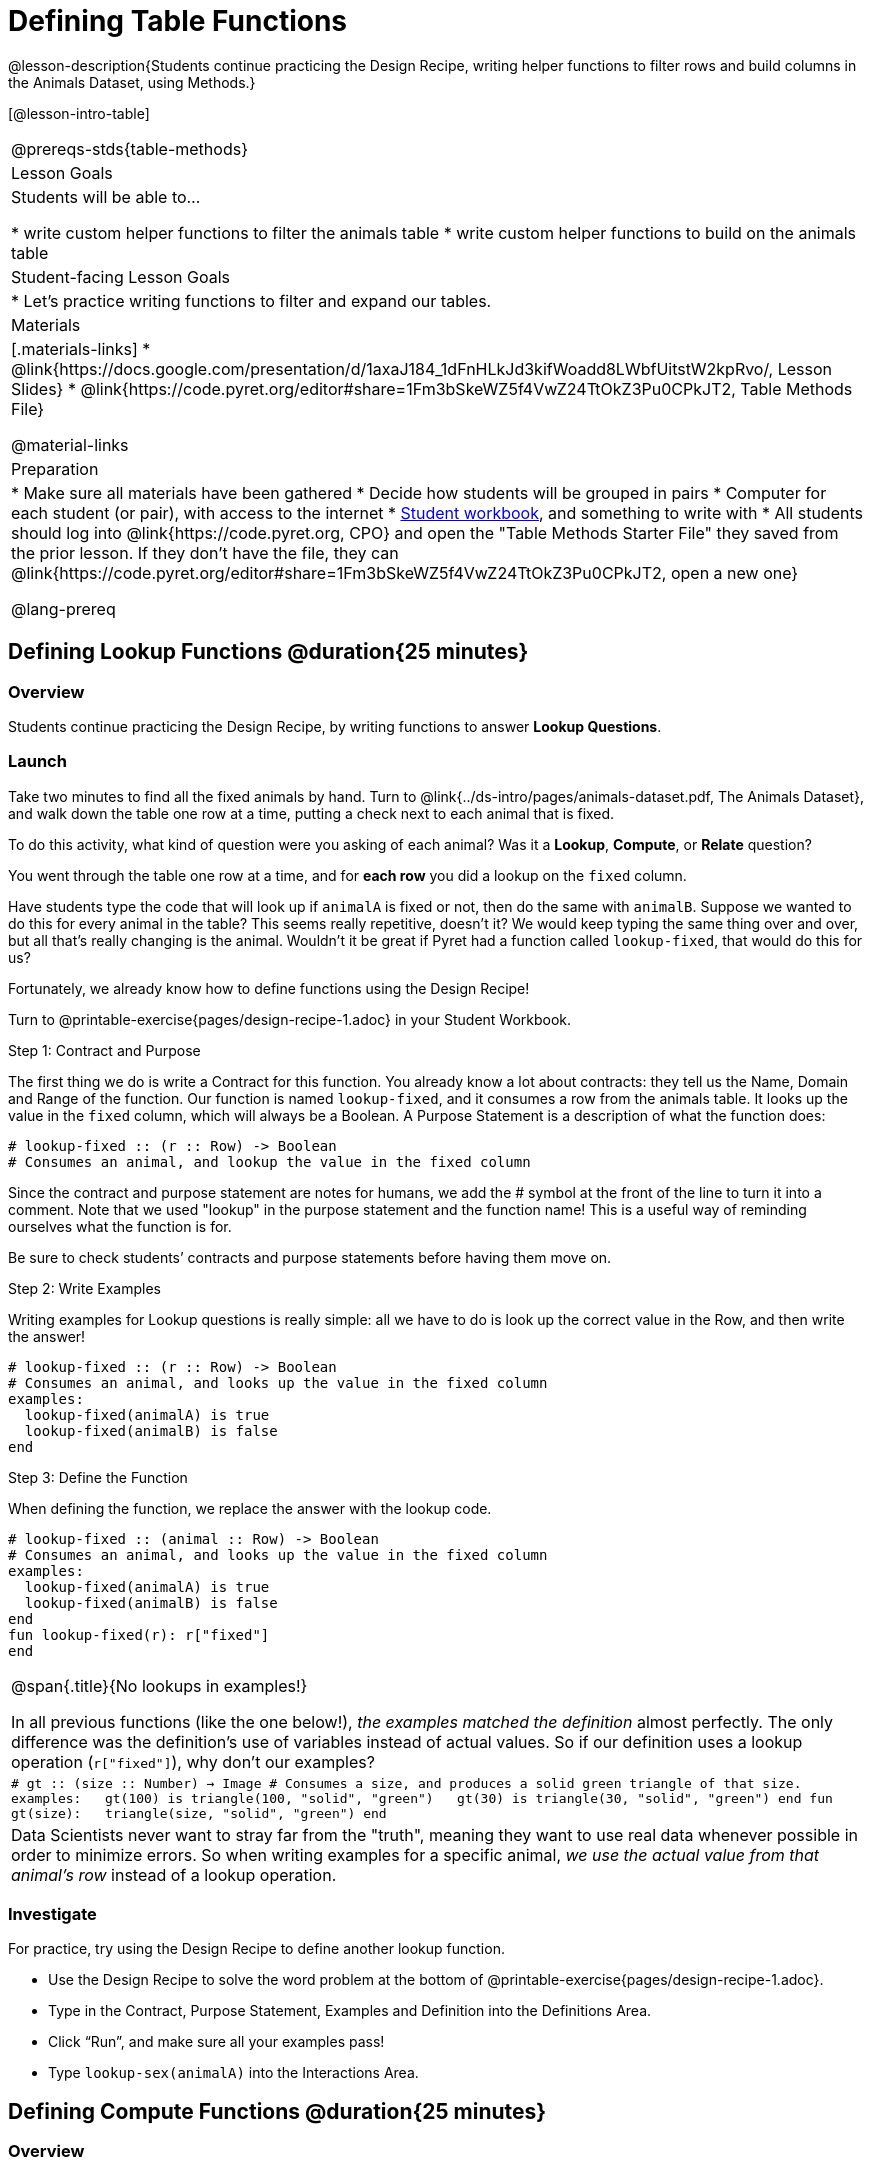 = Defining Table Functions

@lesson-description{Students continue practicing the Design Recipe, writing helper functions to filter rows and build columns in the Animals Dataset, using Methods.}

[@lesson-intro-table]
|===
@prereqs-stds{table-methods}
| Lesson Goals
| Students will be able to...

* write custom helper functions to filter the animals table
* write custom helper functions to build on the animals table

| Student-facing Lesson Goals
|

* Let's practice writing functions to filter and expand our tables.

| Materials
|[.materials-links]
* @link{https://docs.google.com/presentation/d/1axaJ184_1dFnHLkJd3kifWoadd8LWbfUitstW2kpRvo/, Lesson Slides}
* @link{https://code.pyret.org/editor#share=1Fm3bSkeWZ5f4VwZ24TtOkZ3Pu0CPkJT2, Table Methods File}

@material-links

| Preparation
|
* Make sure all materials have been gathered
* Decide how students will be grouped in pairs
* Computer for each student (or pair), with access to the internet
* link:{pathwayrootdir}/workbook/workbook.pdf[Student workbook], and something to write with
* All students should log into @link{https://code.pyret.org, CPO} and open the "Table Methods Starter File" they saved from the prior lesson. If they don't have the file, they can @link{https://code.pyret.org/editor#share=1Fm3bSkeWZ5f4VwZ24TtOkZ3Pu0CPkJT2, open a new one}


@lang-prereq
|===

== Defining Lookup Functions @duration{25 minutes}

=== Overview
Students continue practicing the Design Recipe, by writing functions to answer *Lookup Questions*.

=== Launch

[.lesson-instruction]
Take two minutes to find all the fixed animals by hand. Turn to
@link{../ds-intro/pages/animals-dataset.pdf, The Animals Dataset}, and walk down the table one row at a time, putting a check next to each animal that is fixed.

To do this activity, what kind of question were you asking of each animal? Was it a *Lookup*, *Compute*, or *Relate* question?

You went through the table one row at a time, and for *each row* you did a lookup on the `fixed` column.

[.lesson-instruction]
Have students type the code that will look up if `animalA` is fixed or not, then do the same with `animalB`. Suppose we wanted to do this for every animal in the table? This seems really repetitive, doesn’t it? We would keep typing the same thing over and over, but all that’s really changing is the animal. Wouldn’t it be great if Pyret had a function called `lookup-fixed`, that would do this for us?

Fortunately, we already know how to define functions using the Design Recipe!

[.lesson-instruction]
Turn to @printable-exercise{pages/design-recipe-1.adoc} in your Student Workbook.

[.lesson-point]
Step 1: Contract and Purpose

The first thing we do is write a Contract for this function. You already know a lot about contracts: they tell us the Name, Domain and Range of the function. Our function is named `lookup-fixed`, and it consumes a row from the animals table. It looks up the value in the `fixed` column, which will always be a Boolean. A Purpose Statement is a description of what the function does:

----
# lookup-fixed :: (r :: Row) -> Boolean
# Consumes an animal, and lookup the value in the fixed column
----

Since the contract and purpose statement are notes for humans, we add the # symbol at the front of the line to turn it into a comment. Note that we used "lookup" in the purpose statement and the function name! This is a useful way of reminding ourselves what the function is for.

Be sure to check students’ contracts and purpose statements before having them move on.

[.lesson-point]
Step 2: Write Examples

Writing examples for Lookup questions is really simple: all we have to do is look up the correct value in the Row, and then write the answer!

----
# lookup-fixed :: (r :: Row) -> Boolean
# Consumes an animal, and looks up the value in the fixed column
examples:
  lookup-fixed(animalA) is true
  lookup-fixed(animalB) is false
end
----

[.lesson-point]
Step 3: Define the Function

When defining the function, we replace the answer with the lookup code.

----
# lookup-fixed :: (animal :: Row) -> Boolean
# Consumes an animal, and looks up the value in the fixed column
examples:
  lookup-fixed(animalA) is true
  lookup-fixed(animalB) is false
end
fun lookup-fixed(r): r["fixed"]
end
----


[.strategy-box, cols="1", grid="none", stripes="none"]
|===
|
@span{.title}{No lookups in examples!}

In all previous functions (like the one below!), __the examples matched the definition__ almost perfectly. The only difference was the definition's use of variables instead of actual values. So if our definition uses a lookup operation (`r["fixed"]`), why don't our examples?

m|# gt :: (size :: Number) -> Image
# Consumes a size, and produces a solid green triangle of that size.
examples:
{nbsp}{nbsp}gt(100) is triangle(100, "solid", "green")
{nbsp}{nbsp}gt(30)  is triangle(30, "solid", "green")
end
fun gt(size):
{nbsp}{nbsp}triangle(size, "solid", "green")
end

|Data Scientists never want to stray far from the "truth", meaning they want to use real data whenever possible in order to minimize errors. So when writing examples for a specific animal, __we use the actual value from that animal's row__ instead of a lookup operation.
|===

=== Investigate
For practice, try using the Design Recipe to define another lookup function.

[.lesson-instruction]
* Use the Design Recipe to solve the word problem at the bottom of @printable-exercise{pages/design-recipe-1.adoc}.
* Type in the Contract, Purpose Statement, Examples and Definition into the Definitions Area.
* Click “Run”, and make sure all your examples pass!
* Type `lookup-sex(animalA)` into the Interactions Area.

== Defining Compute Functions @duration{25 minutes}

=== Overview
Students define functions that answer *Compute Questions*, again practicing the Design Recipe.

=== Launch
We've only been writing *Lookup Functions*: they consume a Row, look up one column from that row, and produce the result as-is. And as long as that row contains Boolean values, we can use that function with the `.filter` method.

But what if we want to filter by a Boolean expression? For example, what if we want to find out specifically whether or not an animal is a cat, or whether it’s young? Let’s walk through an example of a Compute Function using the Design Recipe, by turning to @printable-exercise{pages/design-recipe-2.adoc}.

Suppose we want to define a function called `is-cat`, which consumes a row from the `animals-table` and returns true if the animal is a cat.

* Is this a Lookup, Compute or Relate question?
* What is the name of this function? What are its Domain and Range?
* Is Sasha a cat? _What did you do to get that answer?_

To find out if an animal is a cat, we look-up the species column and check to see if that value is _equal_ to `"cat"`. Suppose `animalA` is a cat and `animalB` is a dog. What should our examples look like? *Remember: we replace any lookup with the actual value, and check to see if it is equal to `"cat"`.*

----
# is-cat :: (r :: Row) -> Boolean
# Consumes an animal, and compute whether the species is "cat"
examples:
  is-cat(animalA) is "cat" == "cat"
  is-cat(animalB) is "dog" == "cat"
end
----

[.lesson-instruction]
Write two examples for your defined animals. Make sure one is a cat and one isn’t!

As before, we’ll use the pattern from our examples to come up with our definition.

----
# is-cat :: (r :: Row) -> Boolean
# Consumes an animal, and compute whether the species is "cat"
examples:
  is-cat(animalA) is "cat" == "cat"
  is-cat(animalB) is "dog" == "cat"
end
fun is-cat(r): r["species"] == "cat"
end
----

Don't forget to include the lookup code in the function definition! We only write the actual value for our examples!

=== Investigate
[.lesson-instruction]
* Type this definition -- and its examples! -- into the Definitions Area, then click “Run” and try using it to filter the `animals-table`.
* For practice, try solving the word problem for `is-young` at the bottom of @printable-exercise{pages/design-recipe-2.adoc}.

=== Synthesize
Debrief as a class. Ask students to brainstorm some other functions they could write?
